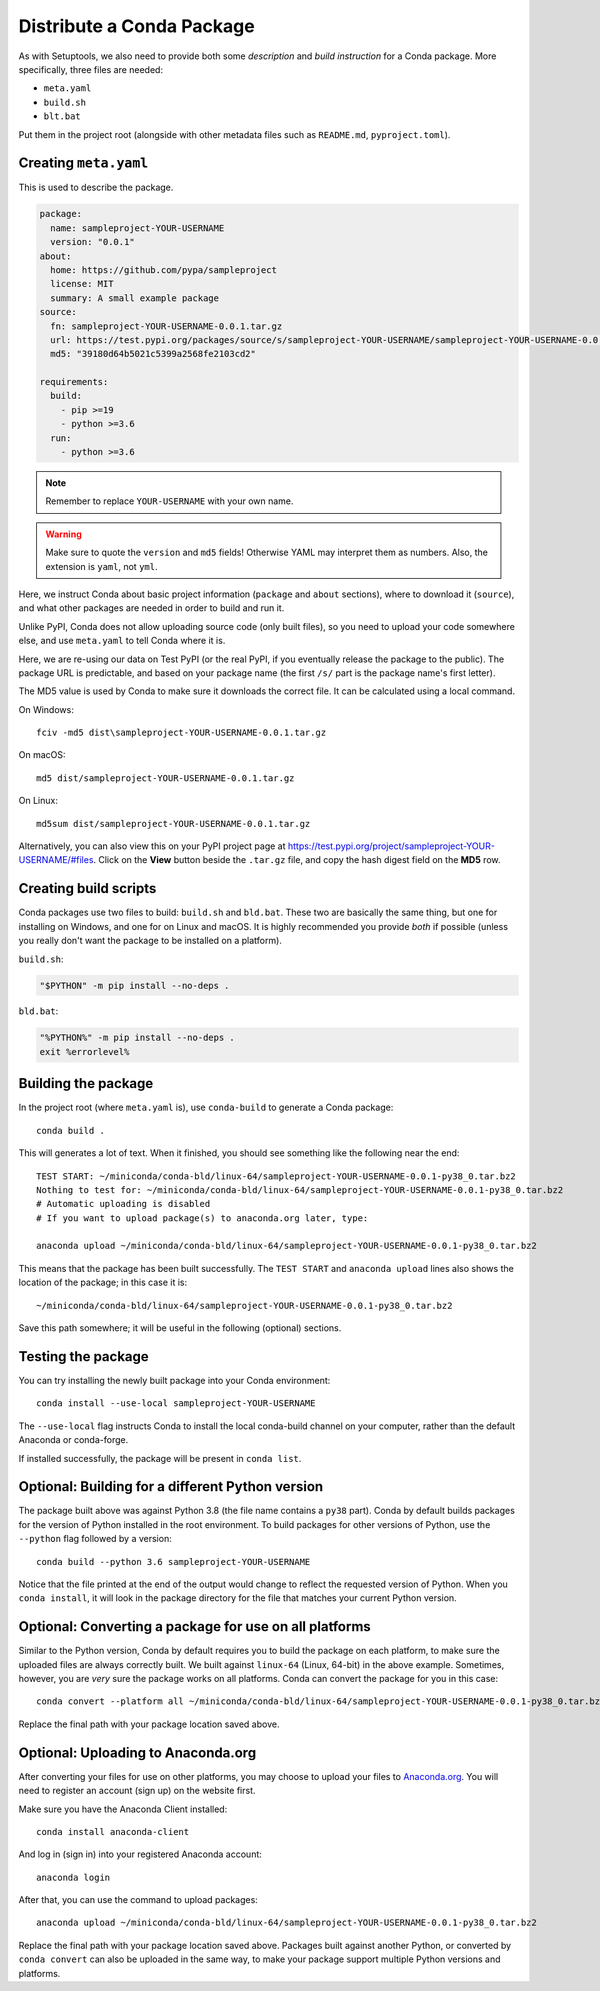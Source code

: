 ==========================
Distribute a Conda Package
==========================

As with Setuptools, we also need to provide both some *description* and
*build instruction* for a Conda package. More specifically, three files are
needed:

* ``meta.yaml``
* ``build.sh``
* ``blt.bat``

Put them in the project root (alongside with other metadata files such as
``README.md``, ``pyproject.toml``).


Creating ``meta.yaml``
======================

This is used to describe the package.

.. code:: yaml

    package:
      name: sampleproject-YOUR-USERNAME
      version: "0.0.1"
    about:
      home: https://github.com/pypa/sampleproject
      license: MIT
      summary: A small example package
    source:
      fn: sampleproject-YOUR-USERNAME-0.0.1.tar.gz
      url: https://test.pypi.org/packages/source/s/sampleproject-YOUR-USERNAME/sampleproject-YOUR-USERNAME-0.0.1.tar.gz
      md5: "39180d64b5021c5399a2568fe2103cd2"

    requirements:
      build:
        - pip >=19
        - python >=3.6
      run:
        - python >=3.6

.. note::

    Remember to replace ``YOUR-USERNAME`` with your own name.

.. warning::

    Make sure to quote the ``version`` and ``md5`` fields! Otherwise YAML may
    interpret them as numbers. Also, the extension is ``yaml``, not ``yml``.

Here, we instruct Conda about basic project information (``package`` and
``about`` sections), where to download it (``source``), and what other packages
are needed in order to build and run it.

Unlike PyPI, Conda does not allow uploading source code (only built files), so
you need to upload your code somewhere else, and use ``meta.yaml`` to tell
Conda where it is.

Here, we are re-using our data on Test PyPI (or the real PyPI, if you
eventually release the package to the public). The package URL is predictable,
and based on your package name (the first ``/s/`` part is the package name's
first letter).

The MD5 value is used by Conda to make sure it downloads the correct file. It
can be calculated using a local command.

On Windows::

    fciv -md5 dist\sampleproject-YOUR-USERNAME-0.0.1.tar.gz

On macOS::

    md5 dist/sampleproject-YOUR-USERNAME-0.0.1.tar.gz

On Linux::

    md5sum dist/sampleproject-YOUR-USERNAME-0.0.1.tar.gz

Alternatively, you can also view this on your PyPI project page at
https://test.pypi.org/project/sampleproject-YOUR-USERNAME/#files. Click on the
**View** button beside the ``.tar.gz`` file, and copy the hash digest field on
the **MD5** row.


Creating build scripts
======================

Conda packages use two files to build: ``build.sh`` and ``bld.bat``. These two
are basically the same thing, but one for installing on Windows, and one for on
Linux and macOS. It is highly recommended you provide *both* if possible
(unless you really don't want the package to be installed on a platform).

``build.sh``:

.. code:: bash

    "$PYTHON" -m pip install --no-deps .

``bld.bat``:

.. code:: bat

    "%PYTHON%" -m pip install --no-deps .
    exit %errorlevel%


Building the package
====================

In the project root (where ``meta.yaml`` is), use ``conda-build`` to generate a
Conda package::

    conda build .

This will generates a lot of text. When it finished, you should see something
like the following near the end::

    TEST START: ~/miniconda/conda-bld/linux-64/sampleproject-YOUR-USERNAME-0.0.1-py38_0.tar.bz2
    Nothing to test for: ~/miniconda/conda-bld/linux-64/sampleproject-YOUR-USERNAME-0.0.1-py38_0.tar.bz2
    # Automatic uploading is disabled
    # If you want to upload package(s) to anaconda.org later, type:

    anaconda upload ~/miniconda/conda-bld/linux-64/sampleproject-YOUR-USERNAME-0.0.1-py38_0.tar.bz2

This means that the package has been built successfully. The ``TEST START`` and
``anaconda upload`` lines also shows the location of the package; in this case
it is::

    ~/miniconda/conda-bld/linux-64/sampleproject-YOUR-USERNAME-0.0.1-py38_0.tar.bz2

Save this path somewhere; it will be useful in the following (optional)
sections.


Testing the package
===================

You can try installing the newly built package into your Conda environment::

    conda install --use-local sampleproject-YOUR-USERNAME

The ``--use-local`` flag instructs Conda to install the local conda-build
channel on your computer, rather than the default Anaconda or conda-forge.

If installed successfully, the package will be present in ``conda list``.


Optional: Building for a different Python version
=================================================

The package built above was against Python 3.8 (the file name contains a
``py38`` part). Conda by default builds packages for the version of Python
installed in the root environment. To build packages for other versions of
Python, use the ``--python`` flag followed by a version::

    conda build --python 3.6 sampleproject-YOUR-USERNAME

Notice that the file printed at the end of the output would change to reflect
the requested version of Python. When you ``conda install``, it will look in
the package directory for the file that matches your current Python version.


Optional: Converting a package for use on all platforms
=======================================================

Similar to the Python version, Conda by default requires you to build the
package on each platform, to make sure the uploaded files are always correctly
built. We built against ``linux-64`` (Linux, 64-bit) in the above example.
Sometimes, however, you are *very* sure the package works on all platforms.
Conda can convert the package for you in this case::

    conda convert --platform all ~/miniconda/conda-bld/linux-64/sampleproject-YOUR-USERNAME-0.0.1-py38_0.tar.bz2

Replace the final path with your package location saved above.


Optional: Uploading to Anaconda.org
===================================

After converting your files for use on other platforms, you may choose to
upload your files to `Anaconda.org`_. You will need to register an account
(sign up) on the website first.

.. _`Anaconda.org`: https://anaconda.org

Make sure you have the Anaconda Client installed::

    conda install anaconda-client

And log in (sign in) into your registered Anaconda account::

    anaconda login

After that, you can use the command to upload packages::

    anaconda upload ~/miniconda/conda-bld/linux-64/sampleproject-YOUR-USERNAME-0.0.1-py38_0.tar.bz2

Replace the final path with your package location saved above. Packages built
against another Python, or converted by ``conda convert`` can also be uploaded
in the same way, to make your package support multiple Python versions and
platforms.
